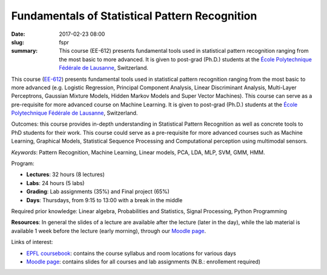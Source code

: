 Fundamentals of Statistical Pattern Recognition
-----------------------------------------------

:date: 2017-02-23 08:00
:slug: fspr
:summary: This course (EE-612) presents fundamental tools used in statistical
          pattern recognition ranging from the most basic to more advanced. It
          is given to post-grad (Ph.D.) students at the `École Polytechnique
          Fédérale de Lausanne`_, Switzerland.

.. image:: {filename}/images/logos/epfl.png
   :width: 200
   :align: center
   :alt: EPFL's logo

This course (`EE-612`_) presents fundamental tools used in statistical pattern
recognition ranging from the most basic to more advanced (e.g. Logistic
Regression, Principal Component Analysis, Linear Discriminant Analysis,
Multi-Layer Perceptrons, Gaussian Mixture Models, Hidden Markov Models and
Super Vector Machines). This course can serve as a pre-requisite for more
advanced course on Machine Learning. It is given to post-grad (Ph.D.) students
at the `École Polytechnique Fédérale de Lausanne`_, Switzerland.

Outcomes: this course provides in-depth understanding in Statistical Pattern
Recognition as well as concrete tools to PhD students for their work. This
course could serve as a pre-requisite for more advanced courses such as Machine
Learning, Graphical Models, Statistical Sequence Processing and Computational
perception using multimodal sensors.

*Keywords*: Pattern Recognition, Machine Learning, Linear models, PCA, LDA,
MLP, SVM, GMM, HMM.

Program:

* **Lectures**: 32 hours (8 lectures)
* **Labs**: 24 hours (5 labs)
* **Grading**: Lab assignments (35%) and Final project (65%)
* **Days**: Thursdays, from 9:15 to 13:00 with a break in the middle

Required prior knowledge: Linear algebra, Probabilities and Statistics, Signal
Processing, Python Programming

**Resources**: In general the slides of a lecture are available after the
lecture (later in the day), while the lab material is available 1 week before
the lecture (early morning), through our `Moodle page`_.

Links of interest:

* `EPFL coursebook`_: contains the course syllabus and room locations for
  various days
* `Moodle page`_: contains slides for all courses and lab assignments
  (N.B.: enrollement required)


.. Place your references here
.. _epfl coursebook: http://edu.epfl.ch/coursebook/en/fundamentals-in-statistical-pattern-recognition-EE-612
.. _ee-612: http://edu.epfl.ch/coursebook/en/fundamentals-in-statistical-pattern-recognition-EE-612
.. _moodle page: http://moodle.epfl.ch/course/view.php?id=15394
.. _école polytechnique fédérale de lausanne: http://www.epfl.ch
